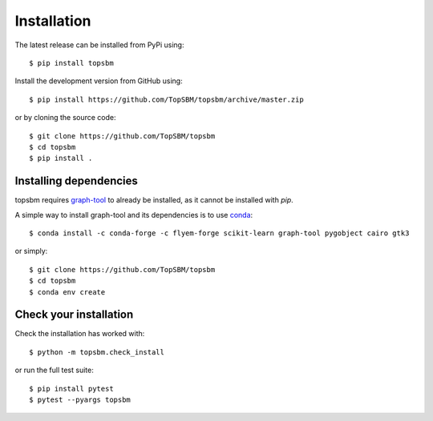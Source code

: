 Installation
============

The latest release can be installed from PyPi using::

    $ pip install topsbm

Install the development version from GitHub using::

    $ pip install https://github.com/TopSBM/topsbm/archive/master.zip

or by cloning the source code::

    $ git clone https://github.com/TopSBM/topsbm
    $ cd topsbm
    $ pip install .

Installing dependencies
.......................

topsbm requires `graph-tool <https://graph-tool.skewed.de/>`_ to already be
installed, as it cannot be installed with `pip`.

A simple way to install graph-tool and its dependencies is to use `conda
<https://repo.continuum.io/miniconda>`_::

    $ conda install -c conda-forge -c flyem-forge scikit-learn graph-tool pygobject cairo gtk3

or simply::

    $ git clone https://github.com/TopSBM/topsbm
    $ cd topsbm
    $ conda env create

Check your installation
.......................

Check the installation has worked with::

    $ python -m topsbm.check_install

or run the full test suite::

    $ pip install pytest
    $ pytest --pyargs topsbm

